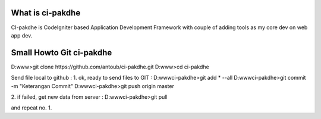 ﻿###################
What is ci-pakdhe
###################

CI-pakdhe is CodeIgniter based Application Development Framework with couple of adding tools as my core dev on web app dev.


###################
Small Howto Git ci-pakdhe
###################

D:\www\>git clone https://github.com/antoub/ci-pakdhe.git
D:\www\>cd ci-pakdhe


Send file local to github :  
1. ok, ready to send files to GIT :
D:\www\ci-pakdhe\>git add * --all
D:\www\ci-pakdhe\>git commit -m "Keterangan Commit"
D:\www\ci-pakdhe>git push origin master  


2. if failed, get new data from server :
D:\www\ci-pakdhe>git pull

and repeat no. 1.
